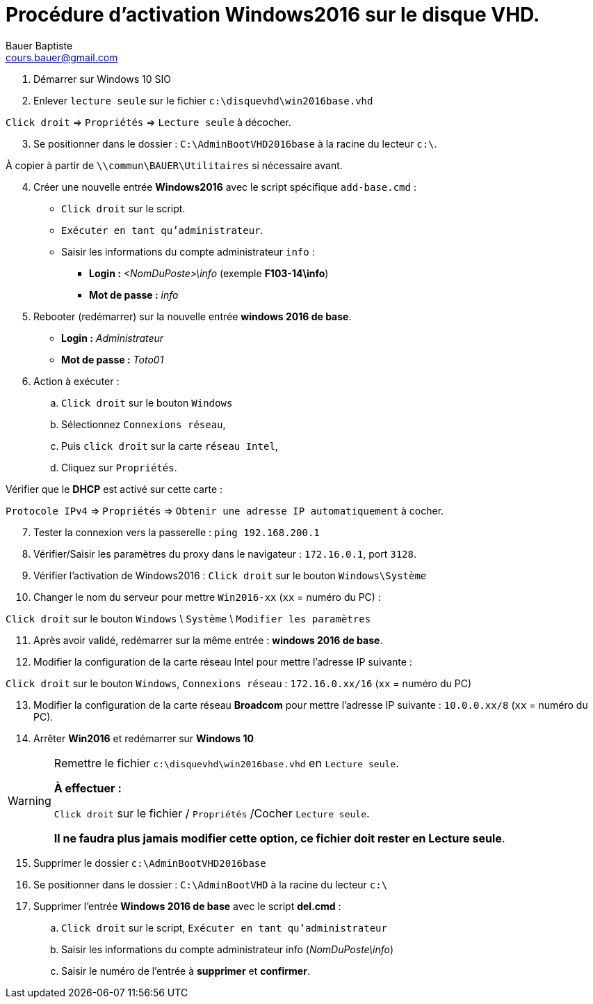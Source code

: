 = Procédure d'activation Windows2016 sur le disque VHD.
Bauer Baptiste <cours.bauer@gmail.com>
:description: Windows 2016 Server.
:icons: font
:keywords: révisions, routeur, table de routage, TP, Packet Tracer
:sectanchors:
:url-repo: https://github.com/BTS-SIO2
:chapter-number: number
:sectnums:
:toc:
:experimental:

. Démarrer sur Windows 10 SIO
. Enlever `lecture seule` sur le fichier `c:\disquevhd\win2016base.vhd`



kbd:[Click droit] => kbd:[Propriétés] =>  kbd:[Lecture seule] à décocher.

[start=3]
. Se positionner dans le dossier : `C:\AdminBootVHD2016base` à la racine du lecteur `c:\`.

À copier à partir de `\\commun\BAUER\Utilitaires` si nécessaire avant.

[start=4]
. Créer une nouvelle entrée *Windows2016* avec le script spécifique `add-base.cmd` :

* kbd:[Click droit] sur le script.
* kbd:[Exécuter en tant qu’administrateur].
* Saisir les informations du compte administrateur `info` :

** *Login :* _<NomDuPoste>\info_	(exemple *F103-14\info*)

** *Mot de passe :* _info_

[start=5]
. Rebooter (redémarrer) sur la nouvelle entrée *windows 2016 de base*.
** *Login :* _Administrateur_

** *Mot de passe :* _Toto01_

[start=6]
. Action à exécuter :

.. kbd:[Click droit] sur le bouton kbd:[Windows]
.. Sélectionnez kbd:[Connexions réseau],
.. Puis kbd:[click droit] sur la carte kbd:[réseau Intel],
.. Cliquez sur kbd:[Propriétés].

Vérifier que le *DHCP* est activé sur cette carte :

kbd:[Protocole IPv4] => kbd:[Propriétés] =>  kbd:[Obtenir une adresse IP automatiquement] à cocher.

[start=7]
. Tester la connexion vers la passerelle  : `ping 192.168.200.1`
. Vérifier/Saisir les paramètres du proxy dans le navigateur : `172.16.0.1`, port `3128`.
. Vérifier l’activation de Windows2016 : kbd:[Click droit] sur le bouton kbd:[Windows\Système]
. Changer le nom du serveur pour mettre `Win2016-xx` (`xx` = numéro du PC) :

kbd:[Click droit] sur le bouton kbd:[Windows] \ kbd:[Système] \ kbd:[Modifier les paramètres]

[start=11]
. Après avoir validé, redémarrer sur la même entrée : *windows 2016 de base*.
. Modifier la configuration de la carte réseau Intel pour mettre l'adresse IP suivante :

kbd:[Click droit] sur le bouton kbd:[Windows], kbd:[Connexions réseau] : `172.16.0.xx/16` (`xx` = numéro du PC)

[start=13]
. Modifier la configuration de la carte réseau *Broadcom* pour mettre l'adresse IP  suivante : `10.0.0.xx/8` (`xx` = numéro du PC).
. Arrêter *Win2016* et redémarrer sur *Windows 10*

[WARNING]
====
Remettre le fichier `c:\disquevhd\win2016base.vhd` en kbd:[Lecture seule].

*À effectuer :*

kbd:[Click droit] sur le fichier / kbd:[Propriétés] /Cocher kbd:[Lecture seule].

*Il ne faudra plus jamais modifier cette option, ce fichier doit rester en Lecture seule*.
====

[start=15]
. Supprimer le dossier `c:\AdminBootVHD2016base`
. Se positionner dans le dossier : `C:\AdminBootVHD` à la racine du lecteur `c:\`
. Supprimer l'entrée *Windows 2016 de base* avec le script *del.cmd* :
    .. kbd:[Click droit] sur le script, kbd:[Exécuter en tant qu’administrateur]
    .. Saisir les informations du compte administrateur info (_NomDuPoste\info_)
    .. Saisir le numéro de l’entrée à *supprimer* et *confirmer*.